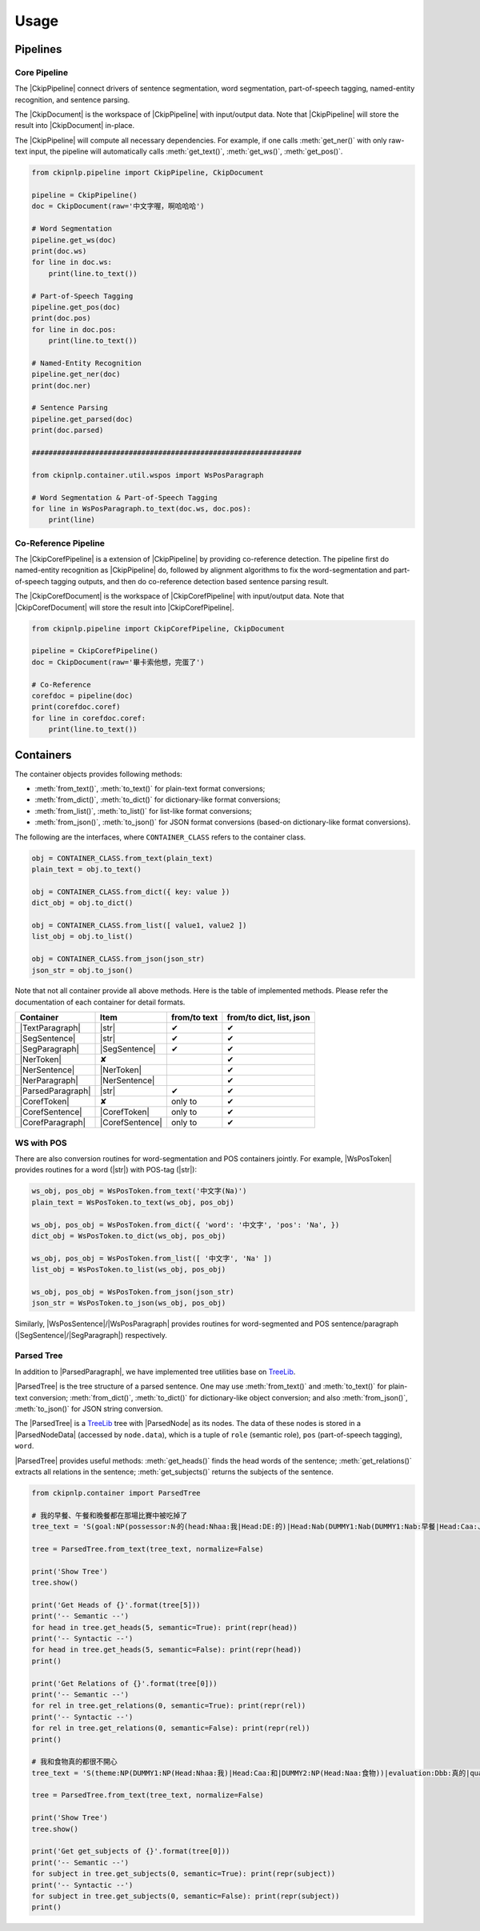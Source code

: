 Usage
=====

Pipelines
---------

Core Pipeline
^^^^^^^^^^^^^

The |CkipPipeline| connect drivers of sentence segmentation, word segmentation, part-of-speech tagging, named-entity recognition, and sentence parsing.

The |CkipDocument| is the workspace of |CkipPipeline| with input/output data. Note that |CkipPipeline| will store the result into |CkipDocument| in-place.

The |CkipPipeline| will compute all necessary dependencies. For example, if one calls :meth:`get_ner()` with only raw-text input, the pipeline will automatically calls :meth:`get_text()`, :meth:`get_ws()`, :meth:`get_pos()`.

.. image:: ../image/pipeline.svg

.. code-block:: python

   from ckipnlp.pipeline import CkipPipeline, CkipDocument

   pipeline = CkipPipeline()
   doc = CkipDocument(raw='中文字喔，啊哈哈哈')

   # Word Segmentation
   pipeline.get_ws(doc)
   print(doc.ws)
   for line in doc.ws:
       print(line.to_text())

   # Part-of-Speech Tagging
   pipeline.get_pos(doc)
   print(doc.pos)
   for line in doc.pos:
       print(line.to_text())

   # Named-Entity Recognition
   pipeline.get_ner(doc)
   print(doc.ner)

   # Sentence Parsing
   pipeline.get_parsed(doc)
   print(doc.parsed)

   ################################################################

   from ckipnlp.container.util.wspos import WsPosParagraph

   # Word Segmentation & Part-of-Speech Tagging
   for line in WsPosParagraph.to_text(doc.ws, doc.pos):
       print(line)

Co-Reference Pipeline
^^^^^^^^^^^^^^^^^^^^^

The |CkipCorefPipeline| is a extension of |CkipPipeline| by providing co-reference detection. The pipeline first do named-entity recognition as |CkipPipeline| do, followed by alignment algorithms to fix the word-segmentation and part-of-speech tagging outputs, and then do co-reference detection based sentence parsing result.

The |CkipCorefDocument| is the workspace of |CkipCorefPipeline| with input/output data. Note that |CkipCorefDocument| will store the result into |CkipCorefPipeline|.

.. image:: ../image/coref_pipeline.svg

.. code-block:: python

   from ckipnlp.pipeline import CkipCorefPipeline, CkipDocument

   pipeline = CkipCorefPipeline()
   doc = CkipDocument(raw='畢卡索他想，完蛋了')

   # Co-Reference
   corefdoc = pipeline(doc)
   print(corefdoc.coref)
   for line in corefdoc.coref:
       print(line.to_text())

Containers
----------

The container objects provides following methods:

-  :meth:`from_text()`, :meth:`to_text()` for plain-text format conversions;
-  :meth:`from_dict()`, :meth:`to_dict()` for dictionary-like format conversions;
-  :meth:`from_list()`, :meth:`to_list()` for list-like format conversions;
-  :meth:`from_json()`, :meth:`to_json()` for JSON format conversions (based-on dictionary-like format conversions).

The following are the interfaces, where ``CONTAINER_CLASS`` refers to the container class.

.. code-block:: python

   obj = CONTAINER_CLASS.from_text(plain_text)
   plain_text = obj.to_text()

   obj = CONTAINER_CLASS.from_dict({ key: value })
   dict_obj = obj.to_dict()

   obj = CONTAINER_CLASS.from_list([ value1, value2 ])
   list_obj = obj.to_list()

   obj = CONTAINER_CLASS.from_json(json_str)
   json_str = obj.to_json()

Note that not all container provide all above methods. Here is the table of implemented methods. Please refer the documentation of each container for detail formats.

========================  ========================  ============  ========================
Container                 Item                      from/to text  from/to dict, list, json
========================  ========================  ============  ========================
|TextParagraph|           |str|                     ✔             ✔
|SegSentence|             |str|                     ✔             ✔
|SegParagraph|            |SegSentence|             ✔             ✔
|NerToken|                ✘                                       ✔
|NerSentence|             |NerToken|                              ✔
|NerParagraph|            |NerSentence|                           ✔
|ParsedParagraph|         |str|                     ✔             ✔
|CorefToken|              ✘                         only to       ✔
|CorefSentence|           |CorefToken|              only to       ✔
|CorefParagraph|          |CorefSentence|           only to       ✔
========================  ========================  ============  ========================

WS with POS
^^^^^^^^^^^

There are also conversion routines for word-segmentation and POS containers jointly. For example, |WsPosToken| provides routines for a word (|str|) with POS-tag (|str|):

.. code-block:: python

   ws_obj, pos_obj = WsPosToken.from_text('中文字(Na)')
   plain_text = WsPosToken.to_text(ws_obj, pos_obj)

   ws_obj, pos_obj = WsPosToken.from_dict({ 'word': '中文字', 'pos': 'Na', })
   dict_obj = WsPosToken.to_dict(ws_obj, pos_obj)

   ws_obj, pos_obj = WsPosToken.from_list([ '中文字', 'Na' ])
   list_obj = WsPosToken.to_list(ws_obj, pos_obj)

   ws_obj, pos_obj = WsPosToken.from_json(json_str)
   json_str = WsPosToken.to_json(ws_obj, pos_obj)

Similarly, |WsPosSentence|/|WsPosParagraph| provides routines for word-segmented and POS sentence/paragraph (|SegSentence|/|SegParagraph|) respectively.

Parsed Tree
^^^^^^^^^^^

In addition to |ParsedParagraph|, we have implemented tree utilities base on `TreeLib <https://treelib.readthedocs.io>`_.

|ParsedTree| is the tree structure of a parsed sentence. One may use :meth:`from_text()` and :meth:`to_text()` for plain-text conversion; :meth:`from_dict()`, :meth:`to_dict()` for dictionary-like object conversion; and also :meth:`from_json()`, :meth:`to_json()` for JSON string conversion.

The |ParsedTree| is a `TreeLib <https://treelib.readthedocs.io>`_ tree with |ParsedNode| as its nodes. The data of these nodes is stored in a |ParsedNodeData| (accessed by ``node.data``), which is a tuple of ``role`` (semantic role), ``pos`` (part-of-speech tagging), ``word``.

|ParsedTree| provides useful methods: :meth:`get_heads()` finds the head words of the sentence; :meth:`get_relations()` extracts all relations in the sentence; :meth:`get_subjects()` returns the subjects of the sentence.

.. code-block:: python

   from ckipnlp.container import ParsedTree

   # 我的早餐、午餐和晚餐都在那場比賽中被吃掉了
   tree_text = 'S(goal:NP(possessor:N‧的(head:Nhaa:我|Head:DE:的)|Head:Nab(DUMMY1:Nab(DUMMY1:Nab:早餐|Head:Caa:、|DUMMY2:Naa:午餐)|Head:Caa:和|DUMMY2:Nab:晚餐))|quantity:Dab:都|condition:PP(Head:P21:在|DUMMY:GP(DUMMY:NP(Head:Nac:比賽)|Head:Ng:中))|agent:PP(Head:P02:被)|Head:VC31:吃掉|aspect:Di:了)'

   tree = ParsedTree.from_text(tree_text, normalize=False)

   print('Show Tree')
   tree.show()

   print('Get Heads of {}'.format(tree[5]))
   print('-- Semantic --')
   for head in tree.get_heads(5, semantic=True): print(repr(head))
   print('-- Syntactic --')
   for head in tree.get_heads(5, semantic=False): print(repr(head))
   print()

   print('Get Relations of {}'.format(tree[0]))
   print('-- Semantic --')
   for rel in tree.get_relations(0, semantic=True): print(repr(rel))
   print('-- Syntactic --')
   for rel in tree.get_relations(0, semantic=False): print(repr(rel))
   print()

   # 我和食物真的都很不開心
   tree_text = 'S(theme:NP(DUMMY1:NP(Head:Nhaa:我)|Head:Caa:和|DUMMY2:NP(Head:Naa:食物))|evaluation:Dbb:真的|quantity:Dab:都|degree:Dfa:很|negation:Dc:不|Head:VH21:開心)'

   tree = ParsedTree.from_text(tree_text, normalize=False)

   print('Show Tree')
   tree.show()

   print('Get get_subjects of {}'.format(tree[0]))
   print('-- Semantic --')
   for subject in tree.get_subjects(0, semantic=True): print(repr(subject))
   print('-- Syntactic --')
   for subject in tree.get_subjects(0, semantic=False): print(repr(subject))
   print()

.. |CkipPipeline| replace:: :class:`CkipPipeline <ckipnlp.pipeline.core.CkipPipeline>`
.. |CkipDocument| replace:: :class:`CkipDocument <ckipnlp.pipeline.core.CkipDocument>`
.. |CkipCorefPipeline| replace:: :class:`CkipCorefPipeline <ckipnlp.pipeline.coref.CkipCorefPipeline>`
.. |CkipCorefDocument| replace:: :class:`CkipCorefDocument <ckipnlp.pipeline.coref.CkipCorefDocument>`

.. |str| replace:: :class:`str`

.. |TextParagraph| replace:: :class:`TextParagraph <ckipnlp.container.text.TextParagraph>`
.. |SegSentence| replace:: :class:`SegSentence <ckipnlp.container.seg.SegSentence>`
.. |SegParagraph| replace:: :class:`SegParagraph <ckipnlp.container.seg.SegParagraph>`
.. |NerToken| replace:: :class:`NerToken <ckipnlp.container.ner.NerToken>`
.. |NerSentence| replace:: :class:`NerSentence <ckipnlp.container.ner.NerSentence>`
.. |NerParagraph| replace:: :class:`NerParagraph <ckipnlp.container.ner.NerParagraph>`
.. |ParsedParagraph| replace:: :class:`ParsedParagraph <ckipnlp.container.parsed.ParsedParagraph>`
.. |CorefToken| replace:: :class:`CorefToken <ckipnlp.container.coref.CorefToken>`
.. |CorefSentence| replace:: :class:`CorefSentence <ckipnlp.container.coref.CorefSentence>`
.. |CorefParagraph| replace:: :class:`CorefParagraph <ckipnlp.container.coref.CorefParagraph>`

.. |WsPosToken| replace:: :class:`WsPosToken <ckipnlp.container.util.wspos.WsPosToken>`
.. |WsPosSentence| replace:: :class:`WsPosSentence <ckipnlp.container.util.wspos.WsPosSentence>`
.. |WsPosParagraph| replace:: :class:`WsPosParagraph <ckipnlp.container.util.wspos.WsPosParagraph>`

.. |ParsedNodeData| replace:: :class:`ParsedNodeData <ckipnlp.container.util.parsed_tree.ParsedNodeData>`
.. |ParsedNode| replace:: :class:`ParsedNode <ckipnlp.container.util.parsed_tree.ParsedNode>`
.. |ParsedRelation| replace:: :class:`ParsedRelation <ckipnlp.container.util.parsed_tree.ParsedRelation>`
.. |ParsedTree| replace:: :class:`ParsedTree <ckipnlp.container.util.parsed_tree.ParsedTree>`
